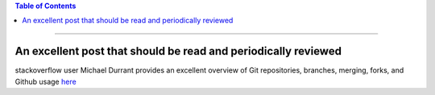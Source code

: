 .. title: A very good stackoverflow overview of git branches, forks, merges, and clones
.. slug: a-very-good-stackoverflow-overview-of-git-branches-forks-merges-and-clones
.. date: 2018-04-05 11:28:19 UTC-05:00
.. tags: git
.. category: git overview 
.. link: 
.. description: 
.. type: text

.. contents:: **Table of Contents**
   :depth: 1

----

An excellent post that should be read and periodically reviewed
===============================================================

stackoverflow user Michael Durrant provides an excellent overview of Git repositories, 
branches, merging, forks, and Github usage 
`here <https://stackoverflow.com/questions/3329943/git-branch-fork-fetch-merge-rebase-and-clone-what-are-the-differences/>`_


